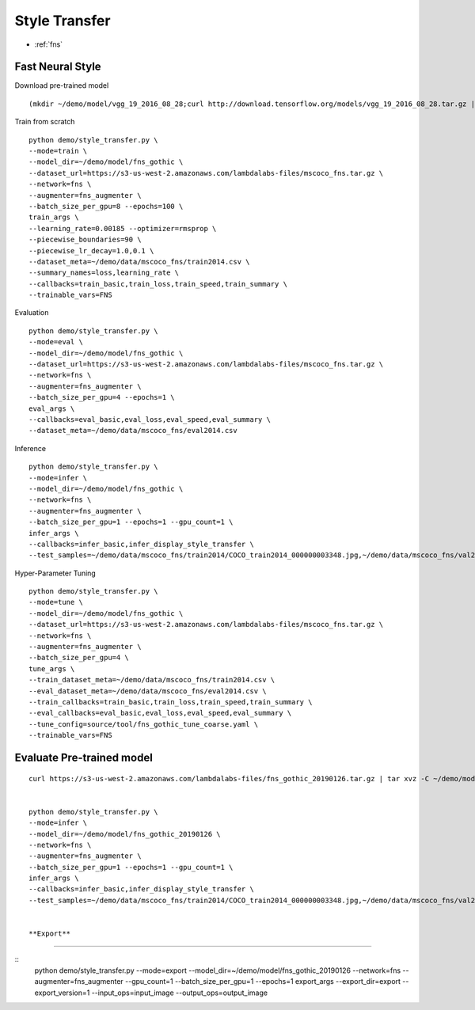 Style Transfer
========================================

* :ref:`fns`

.. _fns:


**Fast Neural Style**
----------------------------------------------

Download pre-trained model

::

  (mkdir ~/demo/model/vgg_19_2016_08_28;curl http://download.tensorflow.org/models/vgg_19_2016_08_28.tar.gz | tar xvz -C ~/demo/model/vgg_19_2016_08_28)


Train from scratch

::

  python demo/style_transfer.py \
  --mode=train \
  --model_dir=~/demo/model/fns_gothic \
  --dataset_url=https://s3-us-west-2.amazonaws.com/lambdalabs-files/mscoco_fns.tar.gz \
  --network=fns \
  --augmenter=fns_augmenter \
  --batch_size_per_gpu=8 --epochs=100 \
  train_args \
  --learning_rate=0.00185 --optimizer=rmsprop \
  --piecewise_boundaries=90 \
  --piecewise_lr_decay=1.0,0.1 \
  --dataset_meta=~/demo/data/mscoco_fns/train2014.csv \
  --summary_names=loss,learning_rate \
  --callbacks=train_basic,train_loss,train_speed,train_summary \
  --trainable_vars=FNS


Evaluation

::

  python demo/style_transfer.py \
  --mode=eval \
  --model_dir=~/demo/model/fns_gothic \
  --dataset_url=https://s3-us-west-2.amazonaws.com/lambdalabs-files/mscoco_fns.tar.gz \
  --network=fns \
  --augmenter=fns_augmenter \
  --batch_size_per_gpu=4 --epochs=1 \
  eval_args \
  --callbacks=eval_basic,eval_loss,eval_speed,eval_summary \
  --dataset_meta=~/demo/data/mscoco_fns/eval2014.csv
  

Inference

::

  python demo/style_transfer.py \
  --mode=infer \
  --model_dir=~/demo/model/fns_gothic \
  --network=fns \
  --augmenter=fns_augmenter \
  --batch_size_per_gpu=1 --epochs=1 --gpu_count=1 \
  infer_args \
  --callbacks=infer_basic,infer_display_style_transfer \
  --test_samples=~/demo/data/mscoco_fns/train2014/COCO_train2014_000000003348.jpg,~/demo/data/mscoco_fns/val2014/COCO_val2014_000000138954.jpg,~/demo/data/mscoco_fns/val2014/COCO_val2014_000000015070.jpg


Hyper-Parameter Tuning

::

  python demo/style_transfer.py \
  --mode=tune \
  --model_dir=~/demo/model/fns_gothic \
  --dataset_url=https://s3-us-west-2.amazonaws.com/lambdalabs-files/mscoco_fns.tar.gz \
  --network=fns \
  --augmenter=fns_augmenter \
  --batch_size_per_gpu=4 \
  tune_args \
  --train_dataset_meta=~/demo/data/mscoco_fns/train2014.csv \
  --eval_dataset_meta=~/demo/data/mscoco_fns/eval2014.csv \
  --train_callbacks=train_basic,train_loss,train_speed,train_summary \
  --eval_callbacks=eval_basic,eval_loss,eval_speed,eval_summary \
  --tune_config=source/tool/fns_gothic_tune_coarse.yaml \
  --trainable_vars=FNS


**Evaluate Pre-trained model**
------------------------------

::

  curl https://s3-us-west-2.amazonaws.com/lambdalabs-files/fns_gothic_20190126.tar.gz | tar xvz -C ~/demo/model


  python demo/style_transfer.py \
  --mode=infer \
  --model_dir=~/demo/model/fns_gothic_20190126 \
  --network=fns \
  --augmenter=fns_augmenter \
  --batch_size_per_gpu=1 --epochs=1 --gpu_count=1 \
  infer_args \
  --callbacks=infer_basic,infer_display_style_transfer \
  --test_samples=~/demo/data/mscoco_fns/train2014/COCO_train2014_000000003348.jpg,~/demo/data/mscoco_fns/val2014/COCO_val2014_000000138954.jpg,~/demo/data/mscoco_fns/val2014/COCO_val2014_000000015070.jpg


  **Export**
------------

::
  python demo/style_transfer.py \
  --mode=export \
  --model_dir=~/demo/model/fns_gothic_20190126 \
  --network=fns \
  --augmenter=fns_augmenter \
  --gpu_count=1 --batch_size_per_gpu=1 --epochs=1 \
  export_args \
  --export_dir=export \
  --export_version=1 \
  --input_ops=input_image \
  --output_ops=output_image